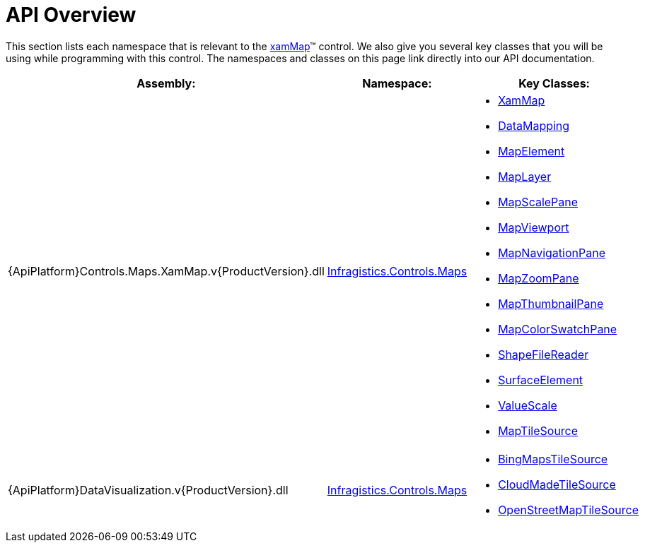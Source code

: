 ﻿////

|metadata|
{
    "name": "xamwebmap-api-overview",
    "controlName": ["xamMap"],
    "tags": ["API"],
    "guid": "{115A5FFA-5882-44D2-89E8-4FEDC56E7AF5}",  
    "buildFlags": [],
    "createdOn": "2016-05-25T18:21:57.1942722Z"
}
|metadata|
////

= API Overview

This section lists each namespace that is relevant to the link:{ApiPlatform}controls.maps.xammap{ApiVersion}~infragistics.controls.maps.xammap.html[xamMap]™ control. We also give you several key classes that you will be using while programming with this control. The namespaces and classes on this page link directly into our API documentation.

[options="header", cols="a,a,a"]
|====
|Assembly:|Namespace:|Key Classes:

|{ApiPlatform}Controls.Maps.XamMap.v{ProductVersion}.dll
| link:{ApiPlatform}controls.maps.xammap{ApiVersion}~infragistics.controls.maps_namespace.html[Infragistics.Controls.Maps]
|
* link:{ApiPlatform}controls.maps.xammap{ApiVersion}~infragistics.controls.maps.xammap.html[XamMap] 

* link:{ApiPlatform}controls.maps.xammap{ApiVersion}~infragistics.controls.maps.reader~datamapping.html[DataMapping] 

* link:{ApiPlatform}controls.maps.xammap{ApiVersion}~infragistics.controls.maps.mapelement.html[MapElement] 

* link:{ApiPlatform}controls.maps.xammap{ApiVersion}~infragistics.controls.maps.maplayer.html[MapLayer] 

* link:{ApiPlatform}controls.maps.xammap{ApiVersion}~infragistics.controls.maps.mapscalepane.html[MapScalePane] 

* link:{ApiPlatform}controls.maps.xammap{ApiVersion}~infragistics.controls.maps.mapviewport.html[MapViewport] 

* link:{ApiPlatform}controls.maps.xammap{ApiVersion}~infragistics.controls.maps.mapnavigationpane.html[MapNavigationPane] 

* link:{ApiPlatform}controls.maps.xammap{ApiVersion}~infragistics.controls.maps.mapzoompane.html[MapZoomPane] 

* link:{ApiPlatform}controls.maps.xammap{ApiVersion}~infragistics.controls.maps.mapthumbnailpane.html[MapThumbnailPane] 

* link:{ApiPlatform}controls.maps.xammap{ApiVersion}~infragistics.controls.maps.mapcolorswatchpane.html[MapColorSwatchPane] 

* link:{ApiPlatform}controls.maps.xammap{ApiVersion}~infragistics.controls.maps.shapefilereader.html[ShapeFileReader] 

* link:{ApiPlatform}controls.maps.xammap{ApiVersion}~infragistics.controls.maps.surfaceelement.html[SurfaceElement] 

* link:{ApiPlatform}controls.maps.xammap{ApiVersion}~infragistics.controls.maps.valuescale.html[ValueScale] 

* link:{ApiPlatform}controls.maps.xammap{ApiVersion}~infragistics.controls.maps.xammap~maptilesource.html[MapTileSource] 

|{ApiPlatform}DataVisualization.v{ProductVersion}.dll
| link:{ApiPlatform}datavisualization{ApiVersion}~infragistics.controls.maps_namespace.html[Infragistics.Controls.Maps]
|
* link:{ApiPlatform}datavisualization{ApiVersion}~infragistics.controls.maps.bingmapstilesource.html[BingMapsTileSource] 

* link:{ApiPlatform}datavisualization{ApiVersion}~infragistics.controls.maps.cloudmadetilesource.html[CloudMadeTileSource] 

* link:{ApiPlatform}datavisualization{ApiVersion}~infragistics.controls.maps.openstreetmaptilesource.html[OpenStreetMapTileSource] 

|====